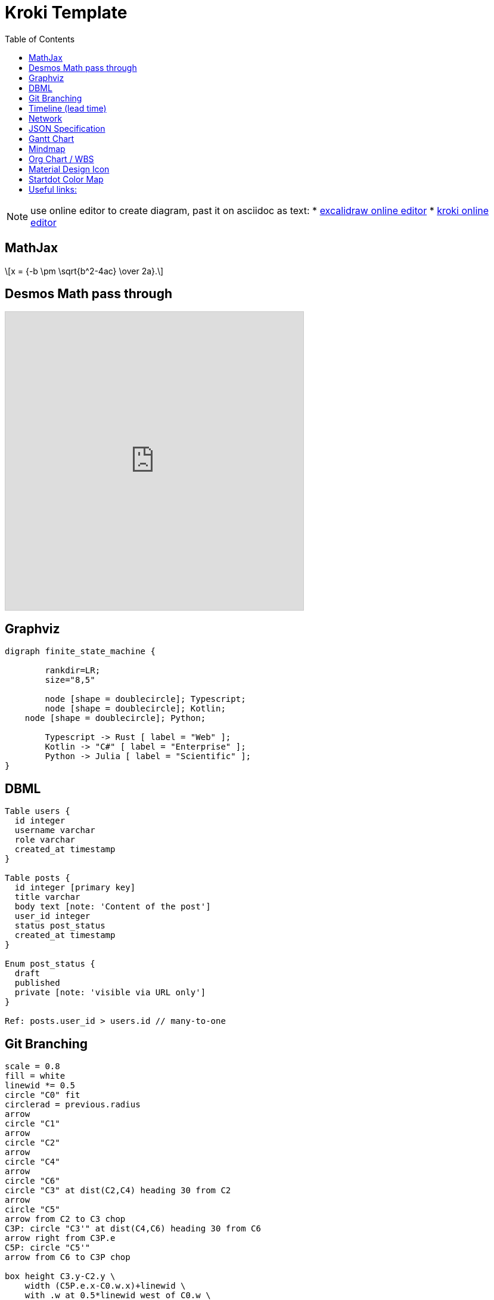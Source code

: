= Kroki Template
:navtitle: kroki example
:toc:
:icons: font


[NOTE]
====
use online editor to create diagram, past it on asciidoc as text:
* http://excalidraw.com/[excalidraw online editor]
* https://kroki.io/[kroki online editor]
====

== MathJax
++++
  <script>
  MathJax = {
    tex: {inlineMath: [['$', '$'], ['\\(', '\\)']]}
  };
  </script>
  <script id="MathJax-script" async src="https://cdn.jsdelivr.net/npm/mathjax@3/es5/tex-chtml.js"></script>
  \[x = {-b \pm \sqrt{b^2-4ac} \over 2a}.\]
++++

== Desmos Math pass through
[pass]
++++
<iframe src="https://www.desmos.com/calculator/vttkiwhc9y?embed" width="500" height="500" style="border: 1px solid #ccc" frameborder=0></iframe>
++++

== Graphviz
[graphviz]
....
digraph finite_state_machine {

	rankdir=LR;
	size="8,5"

	node [shape = doublecircle]; Typescript;
	node [shape = doublecircle]; Kotlin;
    node [shape = doublecircle]; Python;

	Typescript -> Rust [ label = "Web" ];
 	Kotlin -> "C#" [ label = "Enterprise" ];
	Python -> Julia [ label = "Scientific" ];
}
....

== DBML
[dbml]
....
Table users {
  id integer
  username varchar
  role varchar
  created_at timestamp
}

Table posts {
  id integer [primary key]
  title varchar
  body text [note: 'Content of the post']
  user_id integer
  status post_status
  created_at timestamp
}

Enum post_status {
  draft
  published
  private [note: 'visible via URL only']
}

Ref: posts.user_id > users.id // many-to-one
....

== Git Branching
[pikchr]
....
scale = 0.8
fill = white
linewid *= 0.5
circle "C0" fit
circlerad = previous.radius
arrow
circle "C1"
arrow
circle "C2"
arrow
circle "C4"
arrow
circle "C6"
circle "C3" at dist(C2,C4) heading 30 from C2
arrow
circle "C5"
arrow from C2 to C3 chop
C3P: circle "C3'" at dist(C4,C6) heading 30 from C6
arrow right from C3P.e
C5P: circle "C5'"
arrow from C6 to C3P chop

box height C3.y-C2.y \
    width (C5P.e.x-C0.w.x)+linewid \
    with .w at 0.5*linewid west of C0.w \
    behind C0 \
    fill 0xc6e2ff thin color gray
box same width previous.e.x - C2.w.x \
    with .se at previous.ne \
    fill 0x9accfc
"trunk" below at 2nd last box.s
"feature branch" above at last box.n
....

== Timeline (lead time)
[plantuml]
....
@startuml
scale 5 as 150 pixels

clock clk with period 1
binary "enable" as en
binary "R/W" as rw
binary "data Valid" as dv
concise "dataBus" as db
concise "address bus" as addr

@6 as :write_beg
@10 as :write_end

@15 as :read_beg
@19 as :read_end


@0
en is low
db is "0x0"
addr is "0x03f"
rw is low
dv is 0

@:write_beg-3
en is high
@:write_beg-2
db is "0xDEADBEEF"
@:write_beg-1
dv is 1
@:write_beg
rw is high


@:write_end
rw is low
dv is low
@:write_end+1
rw is low
db is "0x0"
addr is "0x23"

@12
dv is high
@13
db is "0xFFFF"

@20
en is low
dv is low
@21
db is "0x0"

highlight :write_beg to :write_end #Gold:Write
highlight :read_beg to :read_end #lightBlue:Read

db@:write_beg-1 <-> @:write_end : setup time
db@:write_beg-1 -> addr@:write_end+1 : hold
@enduml
....

== Network
[plantuml]
....
@startuml
nwdiag {
group {
color = "#FFaaaa";
web01;
db01;
}
group {
color = "#aaaaFF";
web02;
db02;
}
network dmz {
address = "210.x.x.x/24"

      web01 [address = "210.x.x.1"];
      web02 [address = "210.x.x.2"];
  }
  network internal {
      address = "172.x.x.x/24";

      web01 [address = "172.x.x.1"];
      web02 [address = "172.x.x.2"];
      db01 ;
      db02 ;
  }
}
@enduml
....

== JSON Specification
[plantuml]
....
@startjson
{
"null": null,
"true": true,
"false": false,
"JSON_Number": [-1, -1.1, "<color:green>TBC"],
"JSON_String": "a\nb\rc\td <color:green>TBC...",
"JSON_Object": {
"{}": {},
"k_int": 123,
"k_str": "abc",
"k_obj": {"k": "v"}
},
"JSON_Array" : [
[],
[true, false],
[-1, 1],
["a", "b", "c"],
["mix", null, true, 1, {"k": "v"}]
]
}
@endjson
....

== Gantt Chart
[plantuml]
....
@startgantt

Project starts 2020-09-01

[taskA] starts 2020-09-01 and lasts 3 days
[taskB] starts 2020-09-10 and lasts 3 days
[taskB] displays on same row as [taskA]

[task01] starts 2020-09-05 and lasts 4 days

then [task02] lasts 8 days
note bottom
note for task02
more notes
end note

then [task03] lasts 7 days
note bottom
note for task03
more notes
end note

-- separator --

[taskC] starts 2020-09-02 and lasts 5 days
[taskD] starts 2020-09-09 and lasts 5 days
[taskD] displays on same row as [taskC]

[task 10] starts 2020-09-05 and lasts 5 days
then [task 11] lasts 5 days
note bottom
note for task11
more notes
end note
@endgantt
....

== Mindmap
[plantuml]
....
@startmindmap
+[#Orange] Colors
++[#lightgreen] Green
++[#FFBBCC] Rose
--[#lightblue] Blue
@endmindmap
....

== Org Chart / WBS
[plantuml]
....
@startwbs
* Business Process Modelling WBS
** Launch the project
*** Complete Stakeholder Research
*** Initial Implementation Plan
** Design phase
*** Model of AsIs Processes Completed
****< Model of AsIs Processes Completed1
****> Model of AsIs Processes Completed2
***< Measure AsIs performance metrics
***< Identify Quick Wins
@endwbs
....

== Material Design Icon
[plantuml]
....
@startuml
!include <material/common>
' To import the sprite file you DON'T need to place a prefix!
!include <material/folder_move>

MA_FOLDER_MOVE(Red, 1, dir, rectangle, "A label")
@enduml
....

== Startdot Color Map
[plantuml]
....
@startdot
graph Transparency {
layout=neato
start=1 // empiric value to set orientation
bgcolor="#0000ff11"
node [shape=circle width=2.22 label="" style=filled]
3 [color="#0000ff80" label="Feasible"]
1 [color="#ff000080" label="Desirable"]
2 [color="#eeee0080" label="Viable"]
1 -- 2 -- 3 -- 1
}
@enddot
....

== Useful links:
- https://c4model.com/#examples[C4 Modeling]
- https://github.com/plantuml-stdlib/C4-PlantUML/blob/master/samples/C4CoreDiagrams.md[C4 Core diagram with plantuml]
- https://graphviz.org/gallery/[graphviz gallery]
- http://magjac.com/graphviz-visual-editor/[graphviz online editor]
- https://diagrams.mingrammer.com/docs/getting-started/examples[Cloud Architecture]
- https://github.com/awslabs/aws-icons-for-plantuml[aws plantuml]
- https://docs.asciidoctor.org/diagram-extension/latest/#meme[asciidoc]
- https://vega.github.io/vega/[VISUALIZATION GRAMMARS]
- https://vega.github.io/vega-lite/[vega-lite]
- https://kroki.io/#cheat-sheet[kroki]
- https://github.com/mermaid-js/mermaid[mermaid demo]
- https://crashedmind.github.io/PlantUMLHitchhikersGuide/index.html[Tutorial on Plantuml]
- https://the-lum.github.io/puml-themes-gallery/[Plantuml official themes]
- https://bschwarz.github.io/puml-themes/gallery.html[Plantuml Gallery]
- http://ditaa.sourceforge.net/#usage[ditaa example]
- https://mermaid.live/edit[mermaid live editor]
- https://edotor.net/[edotor live editor with auto complete]
- https://www.devtoolsdaily.com/graphviz/[devtool & cheatsheet]
- https://github.com/ArsMasiuk/qvge[qvga editor]

